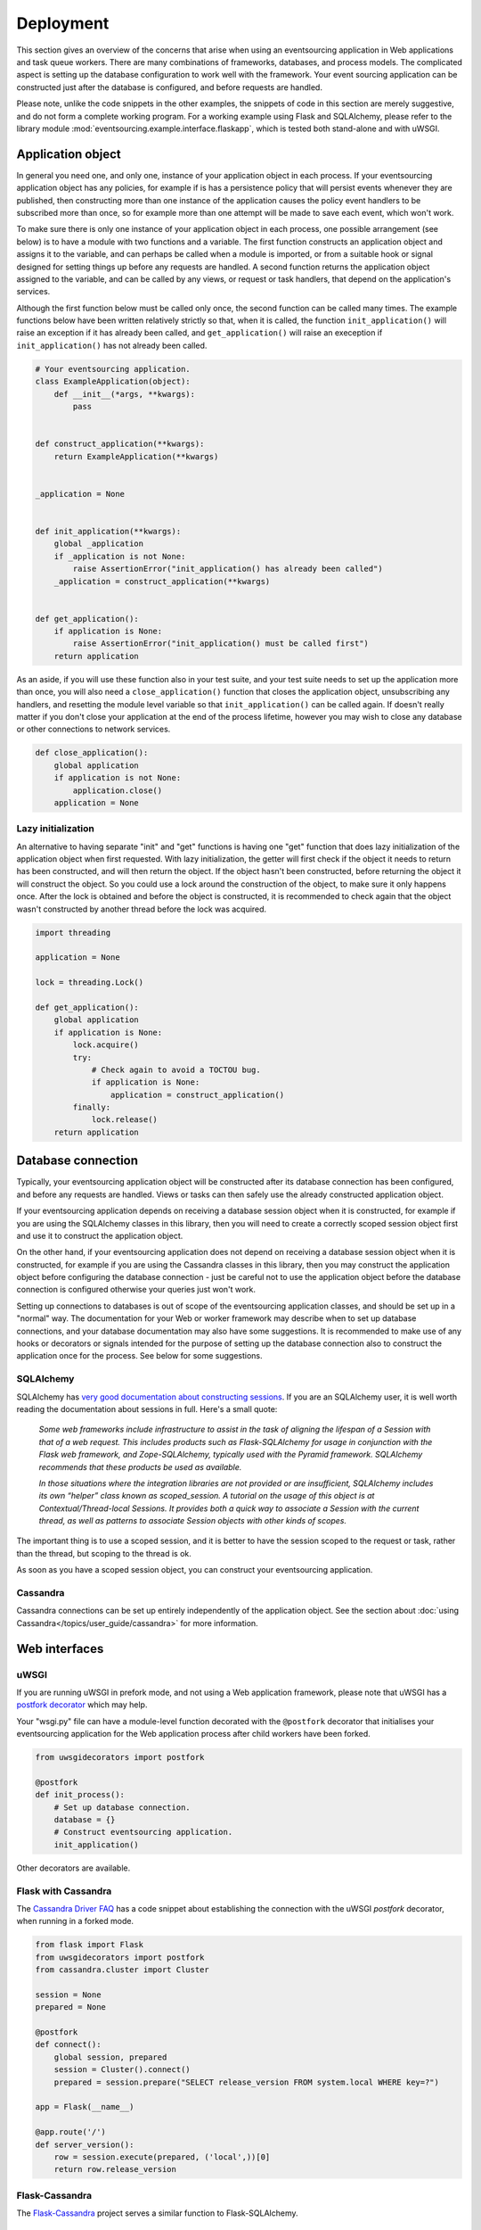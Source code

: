 ==========
Deployment
==========

This section gives an overview of the concerns that arise
when using an eventsourcing application in Web applications
and task queue workers. There are many combinations of
frameworks, databases, and process models. The complicated
aspect is setting up the database configuration to work well
with the framework. Your event sourcing application can be
constructed just after the database is configured, and before
requests are handled.

Please note, unlike the code snippets in the other examples,
the snippets of code in this section are merely
suggestive, and do not form a complete working program.
For a working example using Flask and SQLAlchemy, please refer
to the library module :mod:`eventsourcing.example.interface.flaskapp`,
which is tested both stand-alone and with uWSGI.


Application object
==================

In general you need one, and only one, instance of your application
object in each process. If your eventsourcing application object has
any policies, for example if is has a persistence policy that will
persist events whenever they are published, then constructing more
than one instance of the application causes the policy event handlers
to be subscribed more than once, so for example more than one attempt
will be made to save each event, which won't work.

To make sure there is only one instance of your application object in
each process, one possible arrangement (see below) is to have a module
with two functions and a variable. The first function constructs an
application object and assigns it to the variable, and can perhaps be
called when a module is imported, or from a suitable hook or signal
designed for setting things up before any requests are handled. A
second function returns the application object assigned to the variable,
and can be called by any views, or request or task handlers, that depend
on the application's services.

Although the first function below must be called only once, the second
function can be called many times. The example functions below have
been written relatively strictly so that, when it is called, the function
``init_application()`` will raise an exception if it has already been
called, and ``get_application()`` will raise an exeception if
``init_application()`` has not already been called.

.. code:: python

    # Your eventsourcing application.
    class ExampleApplication(object):
        def __init__(*args, **kwargs):
            pass


    def construct_application(**kwargs):
        return ExampleApplication(**kwargs)


    _application = None


    def init_application(**kwargs):
        global _application
        if _application is not None:
            raise AssertionError("init_application() has already been called")
        _application = construct_application(**kwargs)


    def get_application():
        if application is None:
            raise AssertionError("init_application() must be called first")
        return application


As an aside, if you will use these function also in your test suite, and your
test suite needs to set up the application more than once, you will also need
a ``close_application()`` function that closes the application object,
unsubscribing any handlers, and resetting the module level variable so that
``init_application()`` can be called again. If doesn't really matter
if you don't close your application at the end of the process lifetime, however
you may wish to close any database or other connections to network services.

.. code:: python

    def close_application():
        global application
        if application is not None:
            application.close()
        application = None


Lazy initialization
-------------------

An alternative to having separate "init" and "get" functions is having one
"get" function that does lazy initialization of the application object when
first requested. With lazy initialization, the getter will first check if
the object it needs to return has been constructed, and will then return the
object. If the object hasn't been constructed, before returning the object
it will construct the object. So you could use a lock around the construction
of the object, to make sure it only happens once. After the lock is obtained
and before the object is constructed, it is recommended to check again that
the object wasn't constructed by another thread before the lock was acquired.

.. code:: python

    import threading

    application = None

    lock = threading.Lock()

    def get_application():
        global application
        if application is None:
            lock.acquire()
            try:
                # Check again to avoid a TOCTOU bug.
                if application is None:
                    application = construct_application()
            finally:
                lock.release()
        return application



Database connection
===================

Typically, your eventsourcing application object will be constructed after
its database connection has been configured, and before any requests are handled.
Views or tasks can then safely use the already constructed application object.

If your eventsourcing application depends on receiving a database session
object when it is constructed, for example if you are using the SQLAlchemy
classes in this library, then you will need to create a correctly scoped
session object first and use it to construct the application object.

On the other hand, if your eventsourcing application does not depend on
receiving a database session object when it is constructed, for example if
you are using the Cassandra classes in this library, then you may construct
the application object before configuring the database connection - just be
careful not to use the application object before the database connection is
configured otherwise your queries just won't work.

Setting up connections to databases is out of scope of the eventsourcing
application classes, and should be set up in a "normal" way. The documentation
for your Web or worker framework may describe when to set up database connections,
and your database documentation may also have some suggestions. It is recommended
to make use of any hooks or decorators or signals intended for the purpose of setting
up the database connection also to construct the application once for the process.
See below for some suggestions.


SQLAlchemy
----------

SQLAlchemy has `very good documentation about constructing sessions
<http://docs.sqlalchemy.org/en/latest/orm/session_basics.html>`__.
If you are an SQLAlchemy user, it is well worth reading the
documentation about sessions in full. Here's a small quote:

.. pull-quote::

    *Some web frameworks include infrastructure to assist in the task of aligning
    the lifespan of a Session with that of a web request. This includes products
    such as Flask-SQLAlchemy for usage in conjunction with the Flask web framework,
    and Zope-SQLAlchemy, typically used with the Pyramid framework. SQLAlchemy
    recommends that these products be used as available.*

    *In those situations where the integration libraries are not provided or are
    insufficient, SQLAlchemy includes its own “helper” class known as scoped_session.
    A tutorial on the usage of this object is at Contextual/Thread-local Sessions. It
    provides both a quick way to associate a Session with the current thread, as well
    as patterns to associate Session objects with other kinds of scopes.*

The important thing is to use a scoped session, and it is better
to have the session scoped to the request or task, rather than
the thread, but scoping to the thread is ok.

As soon as you have a scoped session object, you can construct
your eventsourcing application.


Cassandra
---------

Cassandra connections can be set up entirely independently of the application
object. See the section about :doc:`using Cassandra</topics/user_guide/cassandra>`
for more information.


Web interfaces
==============

uWSGI
-----

If you are running uWSGI in prefork mode, and not using a Web application framework,
please note that uWSGI has a `postfork decorator
<http://uwsgi-docs.readthedocs.io/en/latest/PythonDecorators.html#uwsgidecorators.postfork>`__
which may help.

Your "wsgi.py" file can have a module-level function decorated with the ``@postfork``
decorator that initialises your eventsourcing application for the Web application process
after child workers have been forked.

.. code:: python


    from uwsgidecorators import postfork

    @postfork
    def init_process():
        # Set up database connection.
        database = {}
        # Construct eventsourcing application.
        init_application()

Other decorators are available.


Flask with Cassandra
--------------------

The `Cassandra Driver FAQ <https://datastax.github.io/python-driver/faq.html>`__
has a code snippet about establishing the connection with the uWSGI `postfork`
decorator, when running in a forked mode.

.. code:: python

    from flask import Flask
    from uwsgidecorators import postfork
    from cassandra.cluster import Cluster

    session = None
    prepared = None

    @postfork
    def connect():
        global session, prepared
        session = Cluster().connect()
        prepared = session.prepare("SELECT release_version FROM system.local WHERE key=?")

    app = Flask(__name__)

    @app.route('/')
    def server_version():
        row = session.execute(prepared, ('local',))[0]
        return row.release_version


Flask-Cassandra
---------------

The `Flask-Cassandra <https://github.com/TerbiumLabs/flask-cassandra>`__
project serves a similar function to Flask-SQLAlchemy.


Flask-SQLAlchemy
----------------

If you wish to use eventsourcing with Flask and SQLAlchemy, then you may wish
to use `Flask-SQLAlchemy <http://flask-sqlalchemy.pocoo.org/>`__.
You just need to define your active record class
using the model classes from that library, and then use it instead of the
library classes in your eventsourcing application object, along with the
session object it provides.

The docs snippet below shows that it can work simply to construct
the eventsourcing application in the same place as the Flask
application object.

The Flask-SQLAlchemy class `SQLAlchemy` is used to set up a session
object that is scoped to the request.

.. code:: python

    from flask import Flask
    from flask_sqlalchemy import SQLAlchemy
    from sqlalchemy_utils.types.uuid import UUIDType
    from eventsourcing.infrastructure.sqlalchemy.activerecords import SQLAlchemyActiveRecordStrategy


    # Construct Flask application.
    application = Flask(__name__)

    # Construct Flask-SQLAlchemy object.
    db = SQLAlchemy(application)

    # Define database table using Flask-SQLAlchemy library.
    class IntegerSequencedItem(db.Model):
        __tablename__ = 'integer_sequenced_items'

        # Sequence ID (e.g. an entity or aggregate ID).
        sequence_id = db.Column(UUIDType(), primary_key=True)

        # Position (index) of item in sequence.
        position = db.Column(db.BigInteger(), primary_key=True)

        # Topic of the item (e.g. path to domain event class).
        topic = db.Column(db.String(255))

        # State of the item (serialized dict, possibly encrypted).
        data = db.Column(db.Text())

        # Index.
        __table_args__ = db.Index('index', 'sequence_id', 'position'),


    # Construct eventsourcing application with db table and session.
    init_application(
        entity_active_record_strategy=SQLAlchemyActiveRecordStrategy(
            active_record_class=IntegerSequencedItem,
            session=db.session,
        )
    )


For a working example using Flask and SQLAlchemy, please
refer to the library module :mod:`eventsourcing.example.interface.flaskapp`,
which is tested both stand-alone and with uWSGI.
The Flask application method "before_first_request" is used to decorate an
application object constructor, just before a request is made, so that the
module can be imported by the test suite, without immediately constructing
the application.


Django-Cassandra
----------------

If you wish to use eventsourcing with Django and Cassandra, you may wish
to use `Django-Cassandra <https://pypi.python.org/pypi/django-cassandra-engine/>`__.

It's also possible to use this library directly with Django and Cassandra. You
just need to configure the connection and initialise the application before handling
requests in a way that is correct for your configuration.


Django ORM
----------

The excellent project `djangoevents <https://github.com/ApplauseOSS/djangoevents>`__
by `Applause <https://www.applause.com/>`__ is a Django app that provides a neat
way of taking an event sourcing approach in a Django project. It allows this library
to be used seamlessly with Django, by using the Django ORM to store events. Using
djangoevents is well documented in the README file. It adds some nice enhancements
to the capabilities of this library, and shows how various components can be
extended or replaced. Please note, the djangoevents project currently works with
a previous version of this library.


Zope-SQLAlchemy
---------------

The `Zope-SQLAlchemy <https://pypi.python.org/pypi/zope.sqlalchemy>`__
project serves a similar function to Flask-SQLAlchemy.


Task queues
===========

This section contains suggestions about using an eventsourcing application in task queue workers.


Celery
------

Celery has a `worker_process_init signal decorator
<http://docs.celeryproject.org/en/latest/userguide/signals.html#worker-process-init>`__,
which may be appropriate if you are running Celery workers in prefork mode. Other decorators
are available.

Your Celery tasks or config module can have a module-level function decorated with
the ``@worker-process-init`` decorator that initialises your eventsourcing application
for the Celery worker process.


.. code:: python

    from celery.signals import worker_process_init

    @worker_process_init.connect
    def init_process(sender=None, conf=None, **kwargs):
        # Set up database connection.
        database = {}
        # Construct eventsourcing application.
        init_application()


As an alternative, it may work to use decorator ``@task_prerun``
with a getter that supports lazy initialization.

.. code:: python

    from celery.signals import task_prerun
    @task_prerun.connect
    def init_process(*args, **kwargs):
        get_appliation(lazy_init=True)


Once the application has been safely initialized once
in the process, your Celery tasks can use function ``get_application()``
to complete their work. Of course, you could just call a getter with lazy
initialization from the tasks.

.. code:: python

    from celery import Celery

    app = Celery()

    # Use Celery app to route the task to the worker.
    @app.task
    def hello_world():
        # Use eventsourcing app to complete the task.
        app = get_application()
        return "Hello World, {}".format(id(app))


Again, the most important thing is configuring the database, and making
things work across all modes of execution, including your test suite.


Redis Queue
-----------

Redis `queue workers <http://python-rq.org/docs/workers/>`__ are
quite similar to Celery workers. You can call ``get_application()``
from within a job function. To fit with the style in the RQ
documentation, you could perhaps use your eventsourcing application
as a context manager, just like the Redis connection example.
